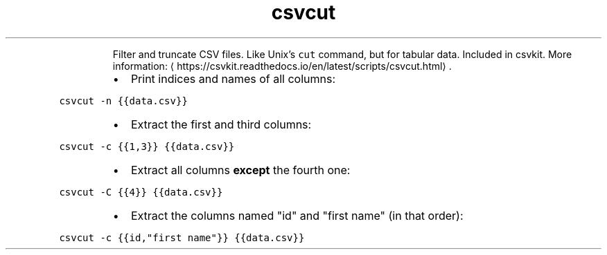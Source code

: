 .TH csvcut
.PP
.RS
Filter and truncate CSV files. Like Unix's \fB\fCcut\fR command, but for tabular data.
Included in csvkit.
More information: \[la]https://csvkit.readthedocs.io/en/latest/scripts/csvcut.html\[ra]\&.
.RE
.RS
.IP \(bu 2
Print indices and names of all columns:
.RE
.PP
\fB\fCcsvcut \-n {{data.csv}}\fR
.RS
.IP \(bu 2
Extract the first and third columns:
.RE
.PP
\fB\fCcsvcut \-c {{1,3}} {{data.csv}}\fR
.RS
.IP \(bu 2
Extract all columns \fBexcept\fP the fourth one:
.RE
.PP
\fB\fCcsvcut \-C {{4}} {{data.csv}}\fR
.RS
.IP \(bu 2
Extract the columns named "id" and "first name" (in that order):
.RE
.PP
\fB\fCcsvcut \-c {{id,"first name"}} {{data.csv}}\fR
